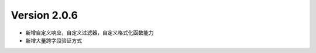 .. py:currentmodule:: pre_request


Version 2.0.6
---------------

- 新增自定义响应，自定义过滤器，自定义格式化函数能力
- 新增大量跨字段验证方式

